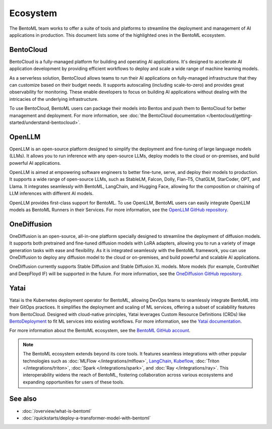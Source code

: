 =========
Ecosystem
=========

The BentoML team works to offer a suite of tools and platforms to
streamline the deployment and management of AI applications in
production. This document lists some of the highlighted ones in the
BentoML ecosystem.

BentoCloud
----------

BentoCloud is a fully-managed platform for building and operating AI
applications. It's designed to accelerate AI application development by
providing efficient workflows to deploy and scale a wide range of
machine learning models.

As a serverless solution, BentoCloud allows teams to run their AI
applications on fully-managed infrastructure that they can customize
based on their budget needs. It supports autoscaling (including
scale-to-zero) and provides great observability for monitoring. These
enable developers to focus on building AI applications without dealing
with the intricacies of the underlying infrastructure.

To use BentoCloud, BentoML users can package their models into Bentos
and push them to BentoCloud for better management and deployment. For
more information, see :doc:`the BentoCloud documentation </bentocloud/getting-started/understand-bentocloud>`.

OpenLLM
-------

OpenLLM is an open-source platform designed to simplify the deployment
and fine-tuning of large language models (LLMs). It allows you to run
inference with any open-source LLMs, deploy models to the cloud or
on-premises, and build powerful AI applications.

OpenLLM is aimed at empowering software engineers to better fine-tune,
serve, and deploy their models to production. It supports a wide range
of open-source LLMs, such as StableLM, Falcon, Dolly, Flan-T5, ChatGLM,
StarCoder, OPT, and Llama. It integrates seamlessly with BentoML,
LangChain, and Hugging Face, allowing for the composition or chaining of
LLM inferences with different AI models.

OpenLLM provides first-class support for BentoML. To use OpenLLM,
BentoML users can easily integrate OpenLLM models as BentoML Runners in
their Services. For more information, see the `OpenLLM GitHub
repository <https://github.com/bentoml/OpenLLM>`_.

OneDiffusion
------------

OneDiffusion is an open-source, all-in-one platform specially designed
to streamline the deployment of diffusion models. It supports both pretrained
and fine-tuned diffusion models with LoRA adapters, allowing you to run a variety of
image generation tasks with ease and flexibility. As it is integrated seamlessly
with the BentoML framework, you can use OneDiffusion to deploy any diffusion model to
the cloud or on-premises, and build powerful and scalable AI applications.

OneDiffusion currently supports Stable Diffusion and Stable Diffusion XL models.
More models (for example, ControlNet and DeepFloyd IF) will be supported in the future.
For more information, see the `OneDiffusion GitHub repository <https://github.com/bentoml/OneDiffusion>`_.

Yatai
-----

Yatai is the Kubernetes deployment operator for BentoML, allowing DevOps teams to seamlessly
integrate BentoML into their GitOps practices. It simplifies the deployment and scaling of ML services,
offering a subset of scalability features from BentoCloud. Designed with cloud-native principles,
Yatai leverages Custom Resource Definitions (CRDs) like `BentoDeployment <https://docs.yatai.io/en/latest/concepts/bentodeployment_crd.html>`_
to fit ML services into existing workflows. For more information, see the `Yatai
documentation <https://docs.yatai.io/en/latest/index.html>`_.

For more information about the BentoML ecosystem, see the `BentoML
GitHub account <https://github.com/bentoml>`_.

.. note::
   The BentoML ecosystem extends beyond its core tools. It
   features seamless integrations with other popular technologies such
   as
   :doc:`MLFlow </integrations/mlflow>`,
   `LangChain <https://github.com/ssheng/BentoChain>`_,
   `Kubeflow <https://www.kubeflow.org/docs/external-add-ons/serving/bentoml/>`_,
   :doc:`Triton </integrations/triton>`,
   :doc:`Spark </integrations/spark>`, and
   :doc:`Ray </integrations/ray>`.
   This interoperability widens the reach of BentoML, fostering
   collaboration across various ecosystems and expanding opportunities
   for users of these tools.

See also
--------

- :doc:`/overview/what-is-bentoml`
- :doc:`/quickstarts/deploy-a-transformer-model-with-bentoml`
